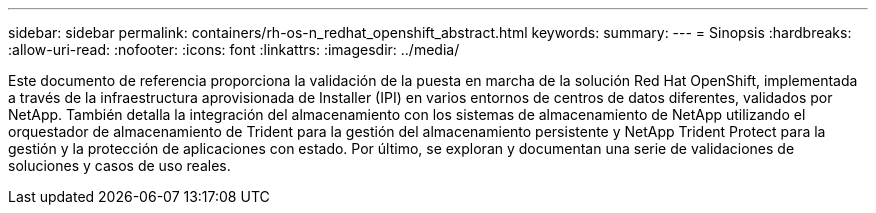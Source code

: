 ---
sidebar: sidebar 
permalink: containers/rh-os-n_redhat_openshift_abstract.html 
keywords:  
summary:  
---
= Sinopsis
:hardbreaks:
:allow-uri-read: 
:nofooter: 
:icons: font
:linkattrs: 
:imagesdir: ../media/


[role="lead"]
Este documento de referencia proporciona la validación de la puesta en marcha de la solución Red Hat OpenShift, implementada a través de la infraestructura aprovisionada de Installer (IPI) en varios entornos de centros de datos diferentes, validados por NetApp. También detalla la integración del almacenamiento con los sistemas de almacenamiento de NetApp utilizando el orquestador de almacenamiento de Trident para la gestión del almacenamiento persistente y NetApp Trident Protect para la gestión y la protección de aplicaciones con estado. Por último, se exploran y documentan una serie de validaciones de soluciones y casos de uso reales.
